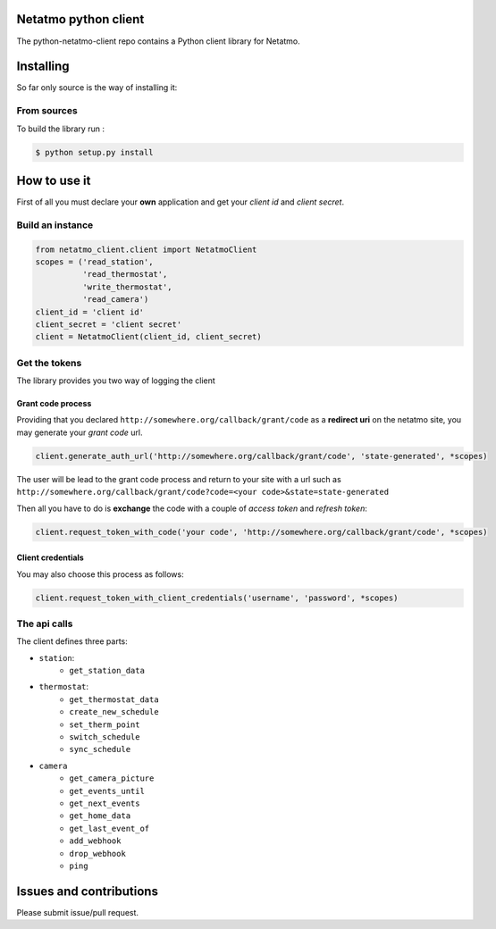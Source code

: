 Netatmo python client
=====================
.. image:: https://img.shields.io/github/license/antechrestos/python-netatmo-client.svg
	:target: https://raw.githubusercontent.com/antechrestos/python-netatmo-client/master/LICENSE

The python-netatmo-client repo contains a Python client library for Netatmo.

Installing
==========
So far only source is the way of installing it:

From sources
------------

To build the library run :

.. code-block:: bash

	$ python setup.py install



How to use it
=============
First of all you must declare your **own** application and get your *client id* and *client secret*.

Build an instance
-----------------
.. code-block:: python

    from netatmo_client.client import NetatmoClient
    scopes = ('read_station',
              'read_thermostat',
              'write_thermostat',
              'read_camera')
    client_id = 'client id'
    client_secret = 'client secret'
    client = NetatmoClient(client_id, client_secret)

Get the tokens
--------------

The library provides you two way of logging the client

Grant code process
~~~~~~~~~~~~~~~~~~

Providing that you declared ``http://somewhere.org/callback/grant/code`` as a **redirect uri** on the netatmo site,
you may generate your *grant code* url.

.. code-block:: python

    client.generate_auth_url('http://somewhere.org/callback/grant/code', 'state-generated', *scopes)

The user will be lead to the grant code process and return to your site with
a url such as ``http://somewhere.org/callback/grant/code?code=<your code>&state=state-generated``

Then all you have to do is **exchange** the code with a couple of *access token* and *refresh token*:

.. code-block:: python

    client.request_token_with_code('your code', 'http://somewhere.org/callback/grant/code', *scopes)

Client credentials
~~~~~~~~~~~~~~~~~~

You may also choose this process as follows:

.. code-block:: python

    client.request_token_with_client_credentials('username', 'password', *scopes)

The api calls
-------------

The client defines three parts:

- ``station``:
    - ``get_station_data``
- ``thermostat``:
    - ``get_thermostat_data``
    - ``create_new_schedule``
    - ``set_therm_point``
    - ``switch_schedule``
    - ``sync_schedule``
- ``camera``
    - ``get_camera_picture``
    - ``get_events_until``
    - ``get_next_events``
    - ``get_home_data``
    - ``get_last_event_of``
    - ``add_webhook``
    - ``drop_webhook``
    - ``ping``


Issues and contributions
========================
Please submit issue/pull request.
